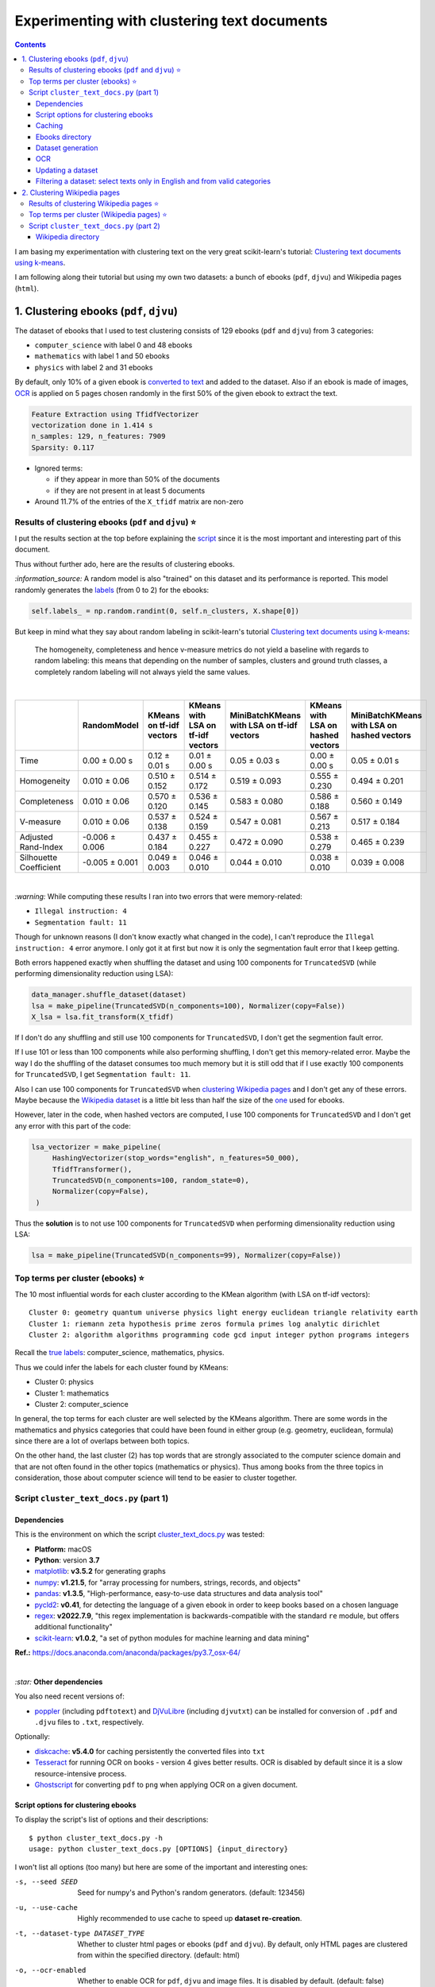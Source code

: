 ============================================
Experimenting with clustering text documents
============================================
.. contents:: **Contents**
   :depth: 3
   :local:
   :backlinks: top
   
I am basing my experimentation with clustering text on the very great scikit-learn's tutorial: `Clustering text documents using k-means <https://scikit-learn.org/stable/auto_examples/text/plot_document_clustering.html>`_.

I am following along their tutorial but using my own two datasets: a bunch of ebooks (``pdf``, ``djvu``) and Wikipedia pages (``html``).

1. Clustering ebooks (``pdf``, ``djvu``)
========================================
The dataset of ebooks that I used to test clustering consists of 129 ebooks (``pdf`` and ``djvu``) from 3 categories:

- ``computer_science`` with label 0 and 48 ebooks
- ``mathematics`` with label 1 and 50 ebooks
- ``physics`` with label 2 and 31 ebooks

By default, only 10% of a given ebook is `converted to text <#dataset-generation>`_ and added to the dataset. Also if an ebook is 
made of images, `OCR <#ocr>`_ is applied on 5 pages chosen randomly in the first 50% of the given ebook to extract the text.

.. code-block::

   Feature Extraction using TfidfVectorizer
   vectorization done in 1.414 s
   n_samples: 129, n_features: 7909
   Sparsity: 0.117

- Ignored terms: 

  - if they appear in more than 50% of the documents
  - if they are not present in at least 5 documents
- Around 11.7% of the entries of the ``X_tfidf`` matrix are non-zero

Results of clustering ebooks (``pdf`` and ``djvu``) ⭐
------------------------------------------------------
I put the results section at the top before explaining the `script <#script-cluster-text-docs-py-part-1>`_ since it is the most important and interesting part of this document.

Thus without further ado, here are the results of clustering ebooks.

`:information_source:` A random model is also "trained" on this dataset and its performance is reported. This model
randomly generates the `labels <#clustering-ebooks-pdf-djvu>`_ (from 0 to 2) for the ebooks:

.. code-block:: python

   self.labels_ = np.random.randint(0, self.n_clusters, X.shape[0])

But keep in mind what they say about random labeling in scikit-learn's tutorial `Clustering text documents using k-means <https://scikit-learn.org/stable/auto_examples/text/plot_document_clustering.html#clustering-evaluation-summary>`_:

 The homogeneity, completeness and hence v-measure metrics do not yield a baseline with regards to random labeling: 
 this means that depending on the number of samples, clusters and ground truth classes, a completely random labeling will 
 not always yield the same values.

|

+-------------------------+----------------+---------------------------+------------------------------------+---------------------------------------------+------------------------------------+---------------------------------------------+
|                         | RandomModel    | KMeans on tf-idf vectors  | KMeans with LSA on tf-idf vectors  | MiniBatchKMeans with LSA on tf-idf vectors  | KMeans with LSA on hashed vectors  | MiniBatchKMeans with LSA on hashed vectors  |
+=========================+================+===========================+====================================+=============================================+====================================+=============================================+
| Time                    | 0.00 ± 0.00 s  | 0.12 ± 0.01 s             | 0.01 ± 0.00 s                      | 0.05 ± 0.03 s                               | 0.00 ± 0.00 s                      | 0.05 ± 0.01 s                               |
+-------------------------+----------------+---------------------------+------------------------------------+---------------------------------------------+------------------------------------+---------------------------------------------+
| Homogeneity             | 0.010 ± 0.06   | 0.510 ± 0.152             | 0.514 ± 0.172                      | 0.519 ± 0.093                               | 0.555 ± 0.230                      | 0.494 ± 0.201                               |
+-------------------------+----------------+---------------------------+------------------------------------+---------------------------------------------+------------------------------------+---------------------------------------------+
| Completeness            | 0.010 ± 0.06   | 0.570 ± 0.120             | 0.536 ± 0.145                      | 0.583 ± 0.080                               | 0.586 ± 0.188                      | 0.560 ± 0.149                               |
+-------------------------+----------------+---------------------------+------------------------------------+---------------------------------------------+------------------------------------+---------------------------------------------+
| V-measure               | 0.010 ± 0.06   | 0.537 ± 0.138             | 0.524 ± 0.159                      | 0.547 ± 0.081                               | 0.567 ± 0.213                      | 0.517 ± 0.184                               |
+-------------------------+----------------+---------------------------+------------------------------------+---------------------------------------------+------------------------------------+---------------------------------------------+
| Adjusted Rand-Index     | -0.006 ± 0.006 | 0.437 ± 0.184             | 0.455 ± 0.227                      | 0.472 ± 0.090                               | 0.538 ± 0.279                      | 0.465 ± 0.239                               |
+-------------------------+----------------+---------------------------+------------------------------------+---------------------------------------------+------------------------------------+---------------------------------------------+
| Silhouette Coefficient  | -0.005 ± 0.001 | 0.049 ± 0.003             | 0.046 ± 0.010                      | 0.044 ± 0.010                               | 0.038 ± 0.010                      | 0.039 ± 0.008                               |
+-------------------------+----------------+---------------------------+------------------------------------+---------------------------------------------+------------------------------------+---------------------------------------------+

.. raw:: html

   <p align="center"><img src="./images/results_clustering_ebooks2.png">
   </p>

|

`:warning:` While computing these results I ran into two errors that were memory-related:

- ``Illegal instruction: 4``
- ``Segmentation fault: 11``

Though for unknown reasons (I don't know exactly what changed in the code), I can't reproduce the ``Illegal instruction: 4`` error anymore. 
I only got it at first but now it is only the segmentation fault error that I keep getting.

Both errors happened exactly when shuffling the dataset and using 100 components for 
``TruncatedSVD`` (while performing dimensionality reduction using LSA):

.. code-block:: python

   data_manager.shuffle_dataset(dataset)
   lsa = make_pipeline(TruncatedSVD(n_components=100), Normalizer(copy=False))
   X_lsa = lsa.fit_transform(X_tfidf)

If I don't do any shuffling and still use 100 components for ``TruncatedSVD``, I don't get the segmention fault error.

If I use 101 or less than 100 components while also performing shuffling, I don't get this memory-related error. Maybe
the way I do the shuffling of the dataset consumes too much memory but it is still odd
that if I use exactly 100 components for ``TruncatedSVD``, I get ``Segmentation fault: 11``.

Also I can use 100 components for ``TruncatedSVD`` when `clustering Wikipedia pages <#results-of-clustering-wikipedia-pages>`_
and I don't get any of these errors. Maybe because the `Wikipedia dataset 
<#2-clustering-wikipedia-pages>`_ is a little bit less than half the size of the `one <#clustering-ebooks-pdf-djvu>`_ used for ebooks.

However, later in the code, when hashed vectors are computed, I use 100 components for 
``TruncatedSVD`` and I don't get any error with this part of the code:

.. code-block:: python

   lsa_vectorizer = make_pipeline(
        HashingVectorizer(stop_words="english", n_features=50_000),
        TfidfTransformer(),
        TruncatedSVD(n_components=100, random_state=0),
        Normalizer(copy=False),
    )

Thus the **solution** is to not use 100 components for ``TruncatedSVD`` when performing
dimensionality reduction using LSA:

.. code-block:: python

   lsa = make_pipeline(TruncatedSVD(n_components=99), Normalizer(copy=False))

Top terms per cluster (ebooks) ⭐
---------------------------------
The 10 most influential words for each cluster according to the KMean algorithm (with LSA on tf-idf vectors)::

   Cluster 0: geometry quantum universe physics light energy euclidean triangle relativity earth 
   Cluster 1: riemann zeta hypothesis prime zeros formula primes log analytic dirichlet 
   Cluster 2: algorithm algorithms programming code gcd input integer python programs integers

Recall the `true labels <#clustering-ebooks-pdf-djvu>`_: computer_science, mathematics, physics.

Thus we could infer the labels for each cluster found by KMeans:

- Cluster 0: physics
- Cluster 1: mathematics
- Cluster 2: computer_science

In general, the top terms for each cluster are well selected by the KMeans algorithm. There are some words
in the mathematics and physics categories that could have been found in either group (e.g. geometry, euclidean, 
formula) since there are a lot of overlaps between both topics. 

On the other hand, the last cluster (2) has top words that are strongly associated to the computer science
domain and that are not often found in the other topics (mathematics or physics). Thus among books from
the three topics in consideration, those about computer science will tend to be easier to cluster together.

Script ``cluster_text_docs.py`` (part 1)
----------------------------------------
Dependencies
""""""""""""
This is the environment on which the script `cluster_text_docs.py <./scripts/cluster_text_docs.py>`_ was tested:

* **Platform:** macOS
* **Python**: version **3.7**
* `matplotlib <https://matplotlib.org/>`_: **v3.5.2** for generating graphs
* `numpy <https://numpy.org/>`_: **v1.21.5**, for "array processing for numbers, strings, records, and objects"
* `pandas <https://pandas.pydata.org/>`_: **v1.3.5**, "High-performance, easy-to-use data structures and data analysis tool" 
* `pycld2 <https://github.com/aboSamoor/pycld2>`_: **v0.41**, for detecting the language of a given ebook in order to keep 
  books based on a chosen language
* `regex <https://pypi.org/project/regex/>`_: **v2022.7.9**, "this regex implementation is backwards-compatible with 
  the standard ``re`` module, but offers additional functionality"
* `scikit-learn <https://scikit-learn.org/>`_: **v1.0.2**, "a set of python modules for machine learning and data mining"

**Ref.:** https://docs.anaconda.com/anaconda/packages/py3.7_osx-64/

|

`:star:` **Other dependencies**

You also need recent versions of:

-  `poppler <https://poppler.freedesktop.org/>`_ (including ``pdftotext``) and `DjVuLibre <http://djvu.sourceforge.net/>`_ (including ``djvutxt``)
   can be installed for conversion of ``.pdf`` and ``.djvu`` files to ``.txt``, respectively.

Optionally:

- `diskcache <http://www.grantjenks.com/docs/diskcache/>`_: **v5.4.0** for caching persistently the converted files into ``txt``
- `Tesseract <https://github.com/tesseract-ocr/tesseract>`_ for running OCR on books - version 4 gives 
  better results. OCR is disabled by default since it is a slow resource-intensive process.
- `Ghostscript <https://www.ghostscript.com/>`_ for converting ``pdf`` to ``png`` when applying OCR on a given document.

Script options for clustering ebooks
""""""""""""""""""""""""""""""""""""
To display the script's list of options and their descriptions::

 $ python cluster_text_docs.py -h
 usage: python cluster_text_docs.py [OPTIONS] {input_directory}

I won't list all options (too many) but here are some of the important and interesting ones:

-s, --seed SEED                        Seed for numpy's and Python's random generators. (default: 123456)
-u, --use-cache                        Highly recommended to use cache to speed up **dataset re-creation**.
-t, --dataset-type DATASET_TYPE        Whether to cluster html pages or ebooks (``pdf`` and ``djvu``). By default, 
                                       only HTML pages are clustered from within the specified directory. (default: html)
-o, --ocr-enabled                      Whether to enable OCR for ``pdf``, ``djvu`` and image files. It is disabled by default. (default: false)
--ud, --update-dataset                 Update dataset with text from more new ebooks found in the directory.
--cat, --categories CATEGORY           Only include these categories in the dataset.  

|

`:information_source:` Explaining some important and interesting options/arguments

- ``input_directory`` is the path to the main directory containing the documents to cluster.
- By **dataset re-creation** I mean the case when you delete the pickle dataset file and generate the dataset 
  again. If you are using cache, then the dataset generation should be quick since the text conversions were
  already computed and cached. Using the option ``-u`` is worthwhile especially if you used OCR for some of the ebooks since this procedure is very
  resource intensive and can take awhile if many pages are OCRed.
- The choices for ``-o, --ocr-enabled`` are ``{always, true, false}``
  
  - 'always': always use OCR first when doing text conversion. If the converson fails, then use the other simpler conversion tools
    (``pdftotext`` and ``djvutxt``).
  - 'true': first simpler conversion tools (``pdftotext`` and ``djvutxt``) will be used and then if a conversion
    failed to convert an ebook to ``txt`` or resulted in an empty file, the OCR method will be used.
  - 'false': never use OCR, only use the other simpler conversion tools (``pdftotext`` and ``djvutxt``).
- The option ``--cat, --categories CATEGORY [CATEGORY ...]`` takes the following default values depending on the type
  of dataset generated:
  
  - Default for HTML: ``['biology', 'chemistry', 'mathematics', 'philosophy', 'physics']``
  - Default for ebooks: ``['computer_science', 'mathematics', 'physics']``

Caching
"""""""
`:information_source:` About the caching option (``--use-cache``) supported by the script ``cluster_text_docs.py``

- Cache is used to save the converted ebook files into ``txt`` to
  avoid re-converting them which can be a time consuming process. 
  `DiskCache <http://www.grantjenks.com/docs/diskcache/>`_, a disk and file 
  backed cache library, is used by the ``cluster_text_docs.py`` script.
- Two default cache folders are used:

  - ``~/.cluster_html``: used when clustering HTML pages
  - ``~/.cluster_ebooks``: used when clustering ebooks
  
  You can also specify your own cache folder for 
  
  - HTML pages with the option ``--cfh PATH``
  - ebooks with the option ``--cfe PATH``
- The MD5 hashes of the ebook files are used as keys to the file-based cache.
- These hashes of ebooks (keys) are then mapped to a dictionary with the following structure:

  - key: ``convert_method+convert_only_percentage_ebook+ocr_only_random_pages``
  
    where 
    
    - ``convert_method`` is either ``djvutxt`` or ``pdftotext``
    - ``convert_only_percentage_ebook`` is the percentage of a given ebook that is converted to ``txt``
    - ``ocr_only_random_pages`` is the number of pages chosen randomly in the first 50% of a given ebook
      that will be OCRed
      
    e.g. djvutxt+15+3
    
  - value: the extracted text based on the options mentioned in the associated key
  
  Hence, you can have multiple extracted texts associated with a given ebook with each of the text
  extraction based on different values of the options mentioned in the key.

- In the `case for HTML pages <#2-clustering-wikipedia-pages>`_, the hashes of these pages are directly mapped to extracted text.

|

`:warning:` Important things to keep in mind when using the caching option

* When enabling the cache with the flag ``--use-cache``, the ``cluster_text_docs.py`` 
  script has to cache the converted ebooks (``txt``) if they were
  not already saved in previous runs. Therefore, the speed up of some of the
  tasks (dataset re-creation and updating) will be seen in subsequent executions of the 
  script.
* Keep in mind that caching has its caveats. For instance if a given ebook
  is modified (e.g. a page is deleted) then the ``cluster_text_docs.py`` 
  script has to run the text conversion again since the keys in the cache are the MD5 hashes of
  the ebooks.
* There is no problem in the
  cache growing without bounds since its size is set to a maximum of 1 GB by
  default (check the ``--cache-size-limit`` option) and its eviction policy
  determines what items get to be evicted to make space for more items which
  by default it is the least-recently-stored eviction policy (check the
  ``--eviction-policy`` option).

Show number of items in a given cache
'''''''''''''''''''''''''''''''''''''
To show the number of items (i.e. ebooks whose text was extracted) for a **given cache**, the options ``-n`` and ``--cfe`` are used::

 $ python cluster_text_docs.py -n --cfe ~/.cluster_ebooks_test/
 
 Cache: ~/.cluster_ebooks_test/
 There are 138 items in cache
 
`:information_source:`

 - ``-n, --number-items``: Shows number of items stored in cache.
 - ``--cfe, --cache-folder-ebooks PATH``: Cache folder for ebooks.

|

If you don't specify a specific cache folder, then the default cache folder used for HTML pages (see the second part of this document about `clustering Wikipedia pages <#2-clustering-wikipedia-pages>`_) will be selected::

 $ python cluster_text_docs.py -n
 
 Cache: ~/.cluster_html
 There are 71 items in cache

|

To show the number of items in the default cache used for ebooks (i.e. ``~/.cluster_ebooks/``), the option ``-t ebooks`` is used::

 $ python cluster_text_docs.py -n -t ebooks

 Cache: ~/.cluster_ebooks
 There are 153 items in cache

Remove items from a given cache
'''''''''''''''''''''''''''''''
To remove items (i.e. texts from ebooks) from a **given cache**, the options ``-r`` and ``--cfe`` are used along with the corresponding hashes
associated with the texts you want to remove since file hashes are used as keys mapping to texts in the cache::

 $ python cluster_text_docs.py -r 123 1234 --cfe ~/.cluster_ebooks_test/
 
 Removing keys from cache: ~/.cluster_ebooks_test/
 Key=123 was not found in cache
 Key=1234 was not found in cache
 
`:information_source:`

 - ``-r, --remove-keys KEY [KEY ...]``: Keys (MD5 hashes of ebooks) to be removed from the cache along with the 
   texts associated with them. Thus be careful before deleting them.
 - ``--cfe, --cache-folder-ebooks PATH``: Cache folder for ebooks.

Clear a given cache
'''''''''''''''''''
To clear a given cache, the option ``-c`` is used::

 $ python cluster_text_docs.py -c ~/.cluster_ebooks_test/ 
 
 Clearing cache: ~/.cluster_ebooks_test/
 Cache was already empty!
 
`:information_source:`

 - ``-c, --clear-cache PATH``: Path to the cache folder to be cleared. Be careful before using this option since everything
   in cache will be deleted including the text conversions.
 - ``--cfe, --cache-folder-ebooks PATH``: Cache folder for ebooks.

Ebooks directory
""""""""""""""""
`:warning:` In order to run the script `cluster_text_docs.py <./scripts/cluster_text_docs.py>`_, you need first to have a main directory (e.g. ``./ebooks/``) with all the ebooks (``pdf`` and ``djvu``) you want to test clustering on. Each ebook should be in a folder whose name should correspond to the category of said ebook.

For example:

- ../ebooks/**biology**/Cell theory.djvu
- ../ebooks/**philosophy**/History of Philosophy in Europe.pdf
- ../ebooks/**physics**/Electricity.pdf

Then, you need to give the path to the main directory to the script, like this::

 $ python cluster_text_docs.py -t ebooks ~/Data/ebooks/
 
The next section explains in details the generation of a dataset containing text from these ebooks.

Dataset generation
""""""""""""""""""
To start generating a dataset containing texts from ebooks after you have setup your directory of ebooks, the option ``-t ebooks`` and the input directory are necessary::

 $ python cluster_text_docs.py -t ebooks ~/Data/ebooks_test/
 
`:information_source:` Explaining the text conversion procedure

- It is necessary to specify the type of dataset (``-t ebooks``) you want to generate because the script can also be used to `generate datasets
  from HTMl pages <#2-clustering-wikipedia-pages>`_.
- The script will try to convert each ebook to text by using ``pdftotext`` or ``djvutxt`` depending on the type of file.
- By default, OCR is not used (``--ocr-enabled`` is set to 'false') since it is a very resource intensive procedure. The other
  simpler conversion methods (``pdftotext`` or ``djvutxt``) are used instead which are very quick and reliable in their text conversion of ebooks.
- By default, only 10% of a given ebook is converted to text. The option ``--cope, --convert-only-percentage-ebook PAGES`` controls
  this percentage.
- If the text conversion fails with the simpler tools (``pdftotext`` or ``djvutxt``) because an ebook is composed of images 
  for example, then a warning message is printed suggesting you to use OCR which should be able to fix the problem but if too many ebooks
  are images then it might not be practicable to use OCR if updating the dataset afterward.
- The hash of each ebook is computed so as to avoid adding duplicates in the dataset. Also the hashes are used as keys in the cache if
  caching is used (i.e. the option ``-u, --use-cache`` is enabled).

|

`:warning:` When generating datasets from ebooks (instead of datasets from HTML pages like in the `second part <#clustering-wikipedia-pages>`_ 
of this document), always use the ``-t ebooks`` option which tells the script that the input directory given contains ebooks and therefore should be search for these kinds of documents (``pdf`` and ``djvu``). When generating datasets from HTML pages, you don't need to specify this option since by default the script treats the input directory as potentially
containing HTML pages.

|

`:information_source:` The first time the script is run, the dataset of text (from ebooks) will be generated. This dataset is a `Bunch <https://scikit-learn.org/stable/modules/generated/sklearn.utils.Bunch.html>`_ object (a dictionary-like object that allows you to access its values by keys or attributes) with the following structure:

- ``data``: list of shape (n_samples,)
- ``filenames``: list of shape (n_samples,)
- ``target_names``:  list of shape (n_classes,)
- ``target``: ndarray of shape (n_samples,)
- ``DESCR``: str, the full description of the dataset

It is the same structure as the one used by scikit-learn for their `datasets <https://scikit-learn.org/stable/modules/generated/sklearn.datasets.fetch_20newsgroups.html>`_.

The label used by ``target`` is automatically generated by assigning integers (from the range ``[0, number of classes - 1]``) to each sample. 

The dataset is saved as a pickle file under the main directory that you provided to the script.

The next times the script is run, the dataset will be loaded from disk as long as you don't delete or move the pickle file saved directly under the main directory.

|

Generating the ebooks dataset using cache (``-u`` option) without OCR support (i.e. the ``-o true`` option is not used)::

 $ python cluster_text_docs.py -t ebooks -u ~/Data/ebooks_test/

First time running the script with a cleared cache:

.. raw:: html

   <p align="left"><img src="./images/dataset_generation_first_time_used_cache.png">
   </p>

|

Second time running the script with some of the text conversions already cached:


.. raw:: html

   <p align="left"><img src="./images/dataset_generation_second_time_used_cache.png">
   </p>

|

Warning message shown when a text conversion fails (e.g. the ebook is made up of images):

.. raw:: html

   <p align="left"><img src="./images/dataset_generation_conversion_failed_use_ocr.png">
   </p>
   
`:information_source:` The dataset generation can be re-run again after with the ``-o true --ud`` options which enable the use of OCR for those
problematic ebooks that couldn't be converted to ``txt`` with simpler methods (``pdftotext`` and ``djvutxt``).

|

When a duplicate is found (based on MD5 hashes), the correponding ebook is not processed further:

.. raw:: html

   <p align="left"><img src="./images/dataset_generation_found_duplicate.png">
   </p>

|

At the end of the dataset generation, some results are shown about the number of texts
added to the dataset and cache, books rejected and duplicates found

.. raw:: html

   <p align="left"><img src="./images/dataset_generation_end_results2.png">
   </p>

OCR
"""
For those ebooks that couldn't be converted to ``txt`` with simpler methods (``pdftotext`` and ``djvutxt``), 
you can run the dataset generation using the  ``--ud`` and ``-o true`` (enable OCR) options::

 $ python cluster_text_docs.py -t ebooks -u --ud -o true ~/Data/ebooks_test/

`:information_source:` 

 - The ``--ud`` flag refers to the action of updating the dataset pickle file that was already saved within the main ebooks directory
   (e.g. ``~/Data/ebooks_test/``)
 - ``-o true`` enables OCR. The choices for ``-o, --ocr-enabled`` are: ``{always, true, false}``. See `Script options for clustering ebooks 
   <#script-options-for-clustering-ebooks>`_ for an explanation of these values.
 - The OCR procedure is resource intensive, thus the conversion for those problematic ebooks might take longer than usual.
 - By default, OCR is applied on only 5 pages chosen randomly in the first 50% of a given ebook. This number is controlled by
   the option ``--ocr-only-random-pages PAGES``.

|

Loading a dataset and applying OCR to those ebooks that couldn't be converted to ``txt`` with simpler methods (``pdftotext`` and ``djvutxt``):

.. raw:: html

   <p align="left"><img src="./images/updating_dataset_ocr.png">
   </p>

|

Results at the end of applying OCR to all problematic ebooks (made up of images):

.. raw:: html

   <p align="left"><img src="./images/updating_dataset_ocr_end_results.png">
   </p>
   
`:information_source:` All 14 problematic ebooks (made up of images) were successfully converted to ``txt`` and added to the dataset and cache.

Updating a dataset
""""""""""""""""""
After a dataset is generated and saved, you can update it with new texts from more ebooks by using the ``--ud`` option::

 $ python cluster_text_docs.py -t ebooks -u -o true --ud ~/Data/ebooks_test/

.. raw:: html

   <p align="left"><img src="./images/updating_dataset_ocr.png">
   </p>
   
`:information_source:`

 - ``--ud``: tells the script to update the dataset pickle file saved within the main ebooks directory (e.g. ``~/Data/ebooks_test/``).
 - ``-o true``: apply OCR on those ebooks that couldn't be converted with simpler methods (``pdftotext`` and ``djvutxt``).
 - ``-u``: use cache to avoid re-computing the text conversion for those ebooks that were already processed previously.
 - ``-t ebooks``: tells the script that the input directory (e.g. ``~/Data/ebooks_test/``) should be search for
   ``pdf`` and ``djvu`` ebooks to be added to the dataset.

Filtering a dataset: select texts only in English and from valid categories
"""""""""""""""""""""""""""""""""""""""""""""""""""""""""""""""""""""""""""
After the dataset containing texts from ebooks is generated, the resulting dataset is filtered by removing text that is not English
and not part of the specified categories (i.e. ``computer_science``, ``mathematics``, ``physics``).

Here are some samples of output from the script ``cluster_text_docs.py``::

 python cluster_text_docs.py --cfe ~/.cluster_ebooks_test -t ebooks -u ~/Data/ebooks_test/ --verbose
 
`:information_source:` Since the option ``--verbose`` is used, you will see more information printed in the terminal such as
if the text is in English or its category.

| 
 
Showing the categories that will be kept:

.. raw:: html

   <p align="left"><img src="./images/filtering_keeping_categories.png">
   </p>

|

Texts rejected for not being in English:

.. raw:: html

   <p align="left"><img src="./images/filtering_rejected_french_spanish.png">
   </p>
   
|

Texts rejected for not being part of the specified categories (``computer_science``, ``mathematics``, ``physics``):

.. raw:: html

   <p align="left"><img src="./images/filtering_rejected_politics.png">
   </p>

|

What it looks like in the terminal if the option ``--verbose`` is not used: only the list of rejected texts is shown after the
filtering is completed

.. raw:: html

   <p align="left"><img src="./images/filtering_no_verbose.png">
   </p>

`:information_source:` You will see in my list of ebooks that the text from the ebook ``abstract algebra.pdf`` was rejected even though it
is from an English mathematics ebook. ``pycld2`` detected the text as not being in English because the text conversion (``pdftotext``) didn't 100% succeeded and introduced too many odd characters (e.g. ``0ß Å ÞBð``) mixed with english words. It seems that it is the only ebook over 153 converted documents that has this problem.

2. Clustering Wikipedia pages
=============================
The dataset of HTML pages is small: 71 Wikipedia pages from 5 categories

- ``biology`` with label 0
- ``chemistry`` with label 1
- ``mathematics`` with label 2
- ``philosophy`` with label 3
- ``physics`` with label 4

I will eventually build a larger dataset but for now I just wanted to test out some of the clustering algorithms as soon as possible but even with
a small dataset, the clustering `results <#results-of-clustering-wikipedia-pages>`_ are not that bad.

The list of these Wikipedia pages can be found at `List of Wikipedia pages used for clustering <./list_wikipedia_pages.rst>`_.

The **size** for each category:

- Biology: 12
- Chemistry: 12
- Mathematics: 11
- Philosophy: 16
- Physics: 20

.. code-block::

   vectorization done in 0.585 s
   n_samples: 71, n_features: 5495
   Sparsity: 0.164

- Ignored terms: 

  - if they appear in more than 50% of the documents
  - if they are not present in at least 5 documents
- Around 16.4% of the entries of the ``X_tfidf`` matrix are non-zero

Results of clustering Wikipedia pages ⭐
----------------------------------------
`:information_source:` A random model is also "trained" on this dataset and its performance is reported. This model
randomly generates the `labels <#2-clustering-wikipedia-pages>`_ (from 0 to 4) for the Wikipedia pages:

|
+-------------------------+----------------+---------------------------+------------------------------------+---------------------------------------------+------------------------------------+---------------------------------------------+
|                         | RandomModel    | KMeans on tf-idf vectors  | KMeans with LSA on tf-idf vectors  | MiniBatchKMeans with LSA on tf-idf vectors  | KMeans with LSA on hashed vectors  | MiniBatchKMeans with LSA on hashed vectors  |
+=========================+================+===========================+====================================+=============================================+====================================+=============================================+
| Time                    | 0.00 ± 0.00 s  | 0.12 ± 0.01 s             | 0.01 ± 0.00 s                      | 0.07 ± 0.03 s                               | 0.01 ± 0.00 s                      | 0.05 ± 0.01 s                               |
+-------------------------+----------------+---------------------------+------------------------------------+---------------------------------------------+------------------------------------+---------------------------------------------+
| Homogeneity             | 0.085 ± 0.016  | 0.636 ± 0.028             | 0.605 ± 0.093                      | 0.523 ± 0.120                               | 0.516 ± 0.097                      | 0.560 ± 0.127                               |
+-------------------------+----------------+---------------------------+------------------------------------+---------------------------------------------+------------------------------------+---------------------------------------------+
| Completeness            | 0.085 ± 0.016  | 0.646 ± 0.030             | 0.621 ± 0.087                      | 0.589 ± 0.113                               | 0.561 ± 0.092                      | 0.639 ± 0.118                               |
+-------------------------+----------------+---------------------------+------------------------------------+---------------------------------------------+------------------------------------+---------------------------------------------+
| V-measure               | 0.085 ± 0.016  | 0.641 ± 0.029             | 0.613 ± 0.090                      | 0.553 ± 0.117                               | 0.538 ± 0.095                      | 0.596 ± 0.122                               |
+-------------------------+----------------+---------------------------+------------------------------------+---------------------------------------------+------------------------------------+---------------------------------------------+
| Adjusted Rand-Index     | -0.004 ± 0.004 | 0.494 ± 0.037             | 0.477 ± 0.094                      | 0.401 ± 0.161                               | 0.400 ± 0.079                      | 0.445 ± 0.152                               |
+-------------------------+----------------+---------------------------+------------------------------------+---------------------------------------------+------------------------------------+---------------------------------------------+
| Silhouette Coefficient  | -0.014 ± 0.002 | 0.050 ± 0.002             | 0.042 ± 0.007                      | 0.038 ± 0.011                               | 0.031 ± 0.009                      | 0.032 ± 0.016                               |
+-------------------------+----------------+---------------------------+------------------------------------+---------------------------------------------+------------------------------------+---------------------------------------------+

.. raw:: html

   <p align="center"><img src="./images/results_clustering_html_pages_4.png">
   </p>

Top terms per cluster (Wikipedia pages) ⭐
------------------------------------------
The 10 most influential words for each cluster according to the KMean algorithm (with LSA on tf-idf vectors)::

   Cluster 0: cell dna biology cells genes gene organisms population bacteria genetic 
   Cluster 1: relativity speed motion statistical events language probability mind wave reality 
   Cluster 2: mathematics logic geometry calculus algebra discrete algebraic action equations arithmetic 
   Cluster 3: chemistry chemical bond bonds reaction hydrogen reactions compounds acid redox 
   Cluster 4: conservation mathrm equilibrium gas charge nuclear atomic chemical pressure particles

Recall the `true labels <#2-clustering-wikipedia-pages>`_: biology, chemistry, mathematics, philosophy, physics.

Thus we could infer the labels for each cluster found by KMeans:

- Cluster 0: biology
- Cluster 1: philosophy? or overlap between  mathematics, philosophy and physics?
- Cluster 2: mathematics
- Cluster 3: chemistry
- Cluster 4: physics

The top terms for all clusters except cluster 1 are well selected by the KMeans algorithm. Cluster 1 is not well
delineated as being about philosophy. It is a cluster that has words overlapping three topics: mathematics,
philosophy and physics.

Script ``cluster_text_docs.py`` (part 2)
----------------------------------------
This is the environment on which the script `cluster_text_docs.py <./scripts/cluster_text_docs.py>`_ was tested:

* **Platform:** macOS
* **Python**: version **3.7**
* `beautifulsoup4 <https://www.crummy.com/software/BeautifulSoup/>`_: **v4.11.1**, for retrieving the only the text from an HTML page
* `matplotlib <https://matplotlib.org/>`_: **v3.5.2** for generating graphs
* `numpy <https://numpy.org/>`_: **v1.21.5**, for "array processing for numbers, strings, records, and objects"
* `pandas <https://pandas.pydata.org/>`_: **v1.3.5**, "High-performance, easy-to-use data structures and data analysis tool"
* `pycld2 <https://github.com/aboSamoor/pycld2>`_: **v0.41**, for detecting the language of a given ebook in order to keep 
  books based on a chosen language
* `regex <https://pypi.org/project/regex/>`_: **v2022.7.9**, "this regex implementation is backwards-compatible with 
  the standard ``re`` module, but offers additional functionality"
* `scikit-learn <https://scikit-learn.org/>`_: **v1.0.2**, "a set of python modules for machine learning and data mining"

**Ref.:** https://docs.anaconda.com/anaconda/packages/py3.7_osx-64/

Optionally:

- `diskcache <http://www.grantjenks.com/docs/diskcache/>`_: **v5.4.0** for caching persistently the converted files into ``txt``

Wikipedia directory 
"""""""""""""""""""
`:warning:` In order to run the script `cluster_text_docs.py <./scripts/cluster_text_docs.py>`_, you need first to have a main directory (e.g. ``./wikipedia/``) with all the Wikipedia pages (``*.html``) you want to test clustering on. Each Wikipedia page should be in a folder whose name should correspond to the category of said page.

For example:

- ../wikipedia/**biology**/Cell theory.html
- ../wikipedia/**philosophy**/Cartesian doubt.html
- ../wikipedia/**physics**/Charge conservation.html

Then, you need to give the path to the main directory to the script, like this::

 $ python cluster_text_docs.py ~/Data/wikipedia/

`:information_source:` The first time the script is run, the dataset of HTML documents will be generated. This dataset is a `Bunch <https://scikit-learn.org/stable/modules/generated/sklearn.utils.Bunch.html>`_ object (a dictionary-like object that allows you to access its values by keys or attributes) with the following structure:

- ``data``: list of shape (n_samples,)
- ``filenames``: list of shape (n_samples,)
- ``target_names``:  list of shape (n_classes,)
- ``target``: ndarray of shape (n_samples,)
- ``DESCR``: str, the full description of the dataset

It is the same structure as the one used by scikit-learn for their `datasets <https://scikit-learn.org/stable/modules/generated/sklearn.datasets.fetch_20newsgroups.html>`_.

The label used by ``target`` is automatically generated by assigning integers (from the range ``[0, number of classes - 1]``) to each sample. 

The dataset is saved as a pickle file under the main directory that you provided to the script.

The next times the script is run, the dataset will be loaded from disk as long as you don't delete or move the pickle file saved directly under the main directory.
